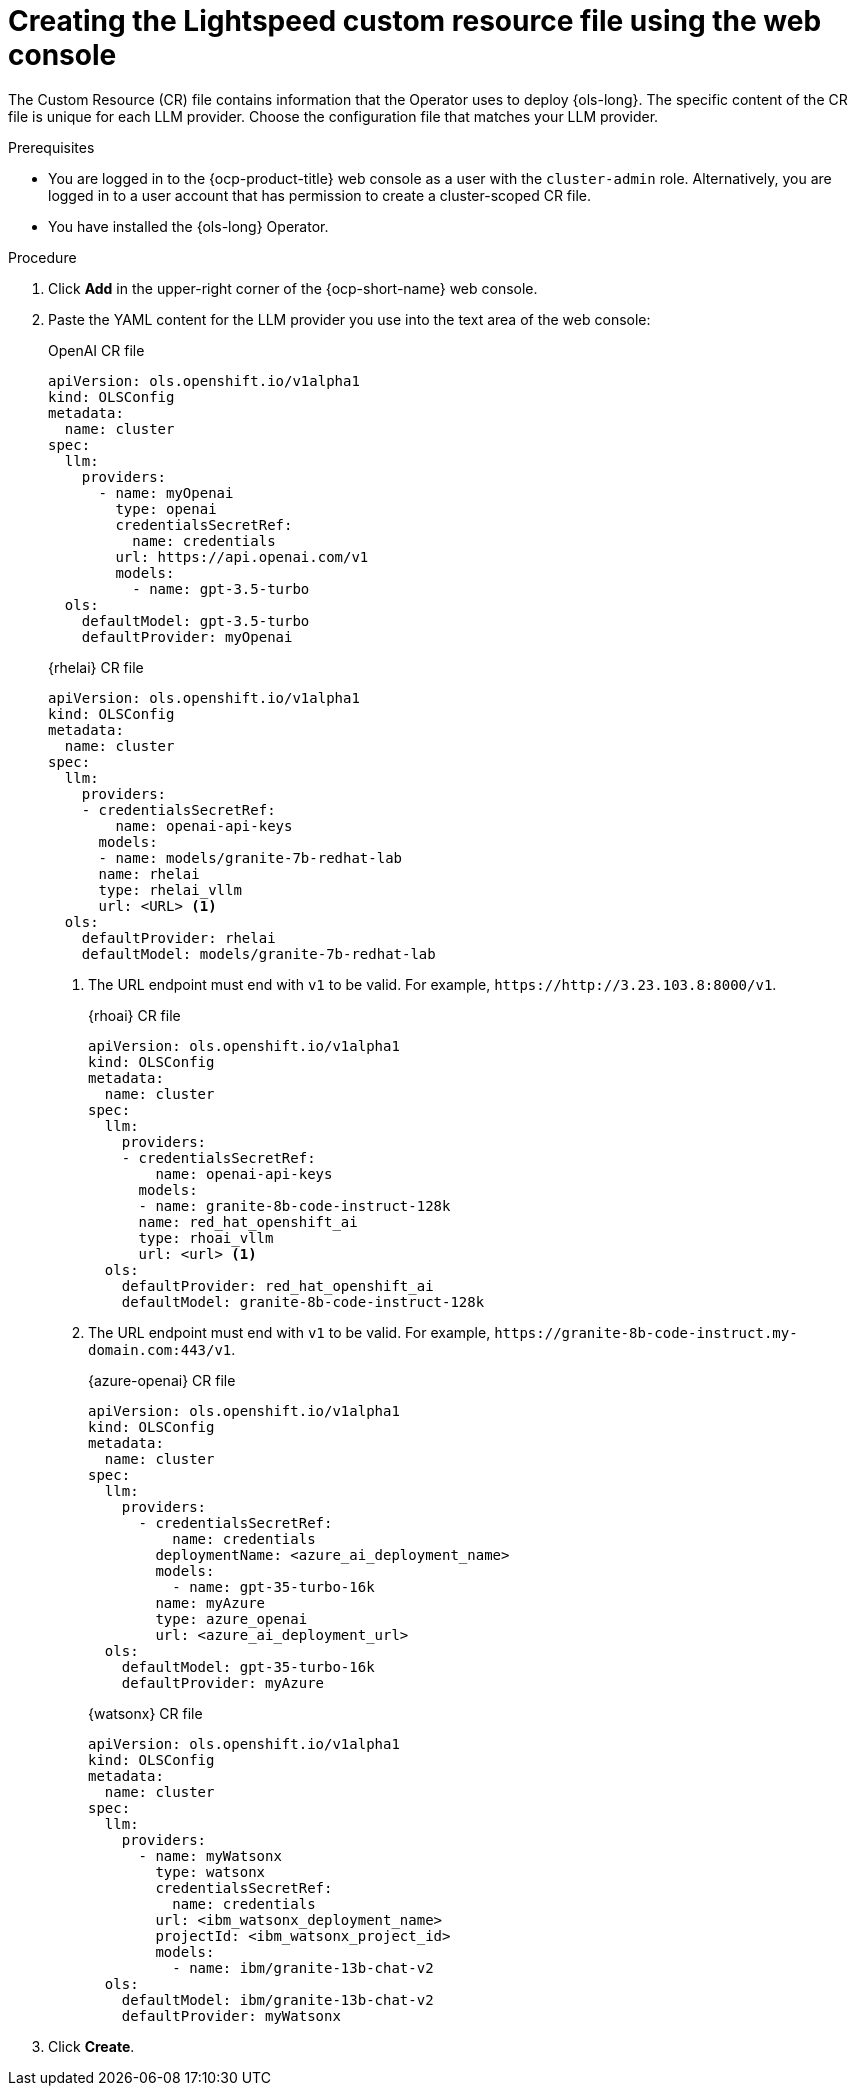 // This module is used in the following assemblies:

// * configure/ols-configuring-openshift-lightspeed.adoc

:_mod-docs-content-type: PROCEDURE
[id="ols-creating-lightspeed-custom-resource-file-using-web-console_{context}"]
= Creating the Lightspeed custom resource file using the web console

The Custom Resource (CR) file contains information that the Operator uses to deploy {ols-long}. The specific content of the CR file is unique for each LLM provider. Choose the configuration file that matches your LLM provider.

.Prerequisites

* You are logged in to the {ocp-product-title} web console as a user with the `cluster-admin` role. Alternatively, you are logged in to a user account that has permission to create a cluster-scoped CR file.

* You have installed the {ols-long} Operator.

.Procedure 

. Click *Add* in the upper-right corner of the {ocp-short-name} web console.

. Paste the YAML content for the LLM provider you use into the text area of the web console:
+
.OpenAI CR file
[source,yaml,subs="attributes,verbatim"]
----
apiVersion: ols.openshift.io/v1alpha1
kind: OLSConfig
metadata:
  name: cluster
spec:
  llm:
    providers:
      - name: myOpenai
        type: openai
        credentialsSecretRef:
          name: credentials
        url: https://api.openai.com/v1
        models:
          - name: gpt-3.5-turbo
  ols:
    defaultModel: gpt-3.5-turbo
    defaultProvider: myOpenai
----
+
.{rhelai} CR file
[source,yaml,subs="attributes,verbatim"]
----
apiVersion: ols.openshift.io/v1alpha1
kind: OLSConfig
metadata:
  name: cluster
spec:
  llm:
    providers:
    - credentialsSecretRef:
        name: openai-api-keys
      models:
      - name: models/granite-7b-redhat-lab
      name: rhelai
      type: rhelai_vllm
      url: <URL> <1>
  ols:
    defaultProvider: rhelai
    defaultModel: models/granite-7b-redhat-lab
----
<1> The URL endpoint must end with `v1` to be valid. For example, `\https://http://3.23.103.8:8000/v1`. 
+
.{rhoai} CR file
[source,yaml,subs="attributes,verbatim"]
----
apiVersion: ols.openshift.io/v1alpha1
kind: OLSConfig
metadata:
  name: cluster
spec:
  llm:
    providers:
    - credentialsSecretRef:
        name: openai-api-keys
      models:
      - name: granite-8b-code-instruct-128k
      name: red_hat_openshift_ai
      type: rhoai_vllm
      url: <url> <1>
  ols:
    defaultProvider: red_hat_openshift_ai
    defaultModel: granite-8b-code-instruct-128k
----
<1> The URL endpoint must end with `v1` to be valid. For example, `\https://granite-8b-code-instruct.my-domain.com:443/v1`. 
+
.{azure-openai} CR file
[source,yaml,subs="attributes,verbatim"]
----
apiVersion: ols.openshift.io/v1alpha1
kind: OLSConfig
metadata:
  name: cluster
spec:
  llm:
    providers:
      - credentialsSecretRef:
          name: credentials
        deploymentName: <azure_ai_deployment_name>
        models:
          - name: gpt-35-turbo-16k
        name: myAzure
        type: azure_openai
        url: <azure_ai_deployment_url>
  ols:
    defaultModel: gpt-35-turbo-16k
    defaultProvider: myAzure
----
+
.{watsonx} CR file
[source,yaml,subs="attributes,verbatim"]
----
apiVersion: ols.openshift.io/v1alpha1
kind: OLSConfig
metadata:
  name: cluster
spec:
  llm:
    providers:
      - name: myWatsonx
        type: watsonx
        credentialsSecretRef:
          name: credentials
        url: <ibm_watsonx_deployment_name>
        projectId: <ibm_watsonx_project_id>
        models:
          - name: ibm/granite-13b-chat-v2
  ols:
    defaultModel: ibm/granite-13b-chat-v2
    defaultProvider: myWatsonx
----

. Click *Create*.